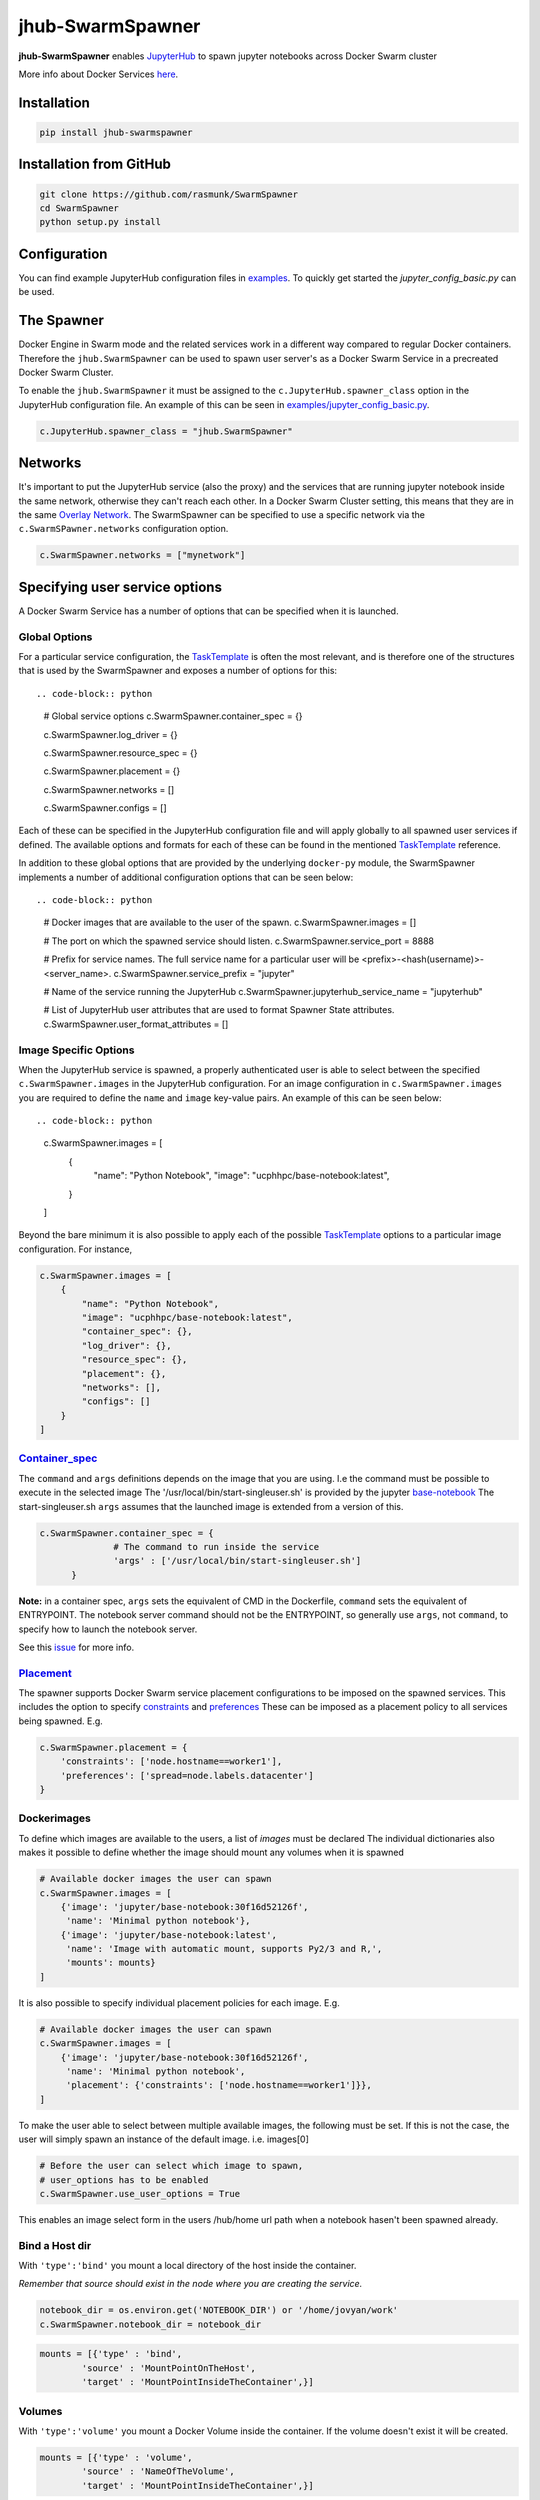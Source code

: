 =================
jhub-SwarmSpawner
=================
.. image:: https://travis-ci.org/rasmunk/SwarmSpawner.svg?branch=master
    :target: https://travis-ci.org/rasmunk/SwarmSpawner
.. image:: https://badge.fury.io/py/jhub-swarmspawner.svg
    :target: https://badge.fury.io/py/jhub-swarmspawner

**jhub-SwarmSpawner** enables `JupyterHub <https://github
.com/jupyterhub/jupyterhub>`_ to spawn jupyter notebooks across Docker Swarm cluster

More info about Docker Services `here <https://docs.docker.com/engine/reference/commandline/service_create/>`_.

Installation
============

.. code-block:: sh

   pip install jhub-swarmspawner

Installation from GitHub
========================

.. code-block:: sh

   git clone https://github.com/rasmunk/SwarmSpawner
   cd SwarmSpawner
   python setup.py install

Configuration
=============

You can find example JupyterHub configuration files in `examples <examples>`_.
To quickly get started the `jupyter_config_basic.py` can be used.

The Spawner
===========
Docker Engine in Swarm mode and the related services work in a different way compared to regular Docker containers.
Therefore the ``jhub.SwarmSpawner`` can be used to spawn user server's as a Docker Swarm Service in a precreated Docker Swarm Cluster.

To enable the ``jhub.SwarmSpawner`` it must be assigned to the ``c.JupyterHub.spawner_class`` option in the JupyterHub configuration file.
An example of this can be seen in `examples/jupyter_config_basic.py <examples/jupyter_config_basic.py>`_.

.. code-block:: python

        c.JupyterHub.spawner_class = "jhub.SwarmSpawner"

Networks
========
It's important to put the JupyterHub service (also the proxy) and the services that are running jupyter notebook inside the same network, otherwise they can't reach each other.
In a Docker Swarm Cluster setting, this means that they are in the same `Overlay Network <https://docs.docker.com/engine/network/drivers/overlay/>`_.
The SwarmSpawner can be specified to use a specific network via the ``c.SwarmSPawner.networks`` configuration option.

.. code-block:: python

        c.SwarmSpawner.networks = ["mynetwork"]


Specifying user service options
===============================
A Docker Swarm Service has a number of options that can be specified when it is launched.

Global Options
--------------
For a particular service configuration, the `TaskTemplate <https://docker-py.readthedocs.io/en/stable/api.html#docker.types.TaskTemplate>`_
is often the most relevant, and is therefore one of the structures that is used by the SwarmSpawner and exposes a number
of options for this::


.. code-block:: python

        # Global service options
        c.SwarmSpawner.container_spec = {}
        
        c.SwarmSpawner.log_driver = {}

        c.SwarmSpawner.resource_spec = {}

        c.SwarmSpawner.placement = {}

        c.SwarmSpawner.networks = []

        c.SwarmSpawner.configs = []

Each of these can be specified in the JupyterHub configuration file and will apply globally to all spawned user services if defined.
The available options and formats for each of these can be found in the mentioned `TaskTemplate <https://docker-py.readthedocs.io/en/stable/api.html#docker.types.TaskTemplate>`_ reference.

In addition to these global options that are provided by the underlying ``docker-py`` module,
the SwarmSpawner implements a number of additional configuration options that can be seen below::

.. code-block:: python

    # Docker images that are available to the user of the spawn.
    c.SwarmSpawner.images = []

    # The port on which the spawned service should listen.
    c.SwarmSpawner.service_port = 8888

    # Prefix for service names. The full service name for a particular user will be <prefix>-<hash(username)>-<server_name>.
    c.SwarmSpawner.service_prefix = "jupyter"

    # Name of the service running the JupyterHub
    c.SwarmSpawner.jupyterhub_service_name = "jupyterhub"

    # List of JupyterHub user attributes that are used to format Spawner State attributes.
    c.SwarmSpawner.user_format_attributes = []


Image Specific Options
----------------------

When the JupyterHub service is spawned, a properly authenticated user is able to select between the specified ``c.SwarmSpawner.images`` in the JupyterHub configuration.
For an image configuration in ``c.SwarmSpawner.images`` you are required to define the ``name`` and ``image`` key-value pairs.
An example of this can be seen below::

.. code-block:: python

    c.SwarmSpawner.images = [
        {
            "name": "Python Notebook",
            "image": "ucphhpc/base-notebook:latest",
        }
    ]

Beyond the bare minimum it is also possible to apply each of the possible `TaskTemplate <https://docker-py.readthedocs.io/en/stable/api.html#docker.types.TaskTemplate>`_ options to a particular image configuration.
For instance, 

.. code-block:: python

    c.SwarmSpawner.images = [
        {
            "name": "Python Notebook",
            "image": "ucphhpc/base-notebook:latest",
            "container_spec": {},
            "log_driver": {},
            "resource_spec": {},
            "placement": {},
            "networks": [],
            "configs": []
        }
    ]


Container_spec__
----------------
__ https://github.com/docker/docker-py/blob/master/docs/user_guides/swarm_services.md


The ``command`` and ``args`` definitions depends on the image that you are using.
I.e the command must be possible to execute in the selected image
The '/usr/local/bin/start-singleuser.sh' is provided by the jupyter
`base-notebook <https://github.com/jupyter/docker-stacks/tree/master/base-notebook>`_
The start-singleuser.sh ``args`` assumes that the launched image is extended from a version of this.

.. code-block:: python

    c.SwarmSpawner.container_spec = {
                  # The command to run inside the service
                  'args' : ['/usr/local/bin/start-singleuser.sh']
          }


**Note:** in a container spec, ``args`` sets the equivalent of CMD in the Dockerfile, ``command`` sets the equivalent of ENTRYPOINT.
The notebook server command should not be the ENTRYPOINT, so generally use ``args``, not ``command``, to specify how to launch the notebook server.

See this `issue <https://github.com/cassinyio/SwarmSpawner/issues/6>`_  for more info.

Placement__
-----------
__ https://docs.docker.com/engine/swarm/services/#control-service-placement

The spawner supports Docker Swarm service placement configurations to be imposed on the
spawned services. This includes the option to specify
`constraints <https://docs.docker.com/engine/reference/commandline/service_create/#specify-service-constraints---constraint>`_
and `preferences <https://docs.docker
.com/engine/reference/commandline/service_create/#specify-service-placement-preferences
---placement-pref>`_
These can be imposed as a placement policy to all services being spawned. E.g.

.. code-block:: python

    c.SwarmSpawner.placement = {
        'constraints': ['node.hostname==worker1'],
        'preferences': ['spread=node.labels.datacenter']
    }

Dockerimages
------------

To define which images are available to the users, a list of `images` must be declared
The individual dictionaries also makes it possible to define whether the image should mount any volumes when it is spawned

.. code-block:: python

    # Available docker images the user can spawn
    c.SwarmSpawner.images = [
        {'image': 'jupyter/base-notebook:30f16d52126f',
         'name': 'Minimal python notebook'},
        {'image': 'jupyter/base-notebook:latest',
         'name': 'Image with automatic mount, supports Py2/3 and R,',
         'mounts': mounts}
    ]



It is also possible to specify individual placement policies for each image.
E.g.

.. code-block:: python

    # Available docker images the user can spawn
    c.SwarmSpawner.images = [
        {'image': 'jupyter/base-notebook:30f16d52126f',
         'name': 'Minimal python notebook',
         'placement': {'constraints': ['node.hostname==worker1']}},
    ]


To make the user able to select between multiple available images, the following must be
set.
If this is not the case, the user will simply spawn an instance of the default image. i.e. images[0]

.. code-block:: python

    # Before the user can select which image to spawn,
    # user_options has to be enabled
    c.SwarmSpawner.use_user_options = True

This enables an image select form in the users /hub/home url path when a notebook hasen't been spawned already.


Bind a Host dir
---------------
With ``'type':'bind'`` you mount a local directory of the host inside the container.

*Remember that source should exist in the node where you are creating the service.*

.. code-block:: python

        notebook_dir = os.environ.get('NOTEBOOK_DIR') or '/home/jovyan/work'
        c.SwarmSpawner.notebook_dir = notebook_dir

.. code-block:: python

        mounts = [{'type' : 'bind',
                'source' : 'MountPointOnTheHost',
                'target' : 'MountPointInsideTheContainer',}]


Volumes
-------
With ``'type':'volume'`` you mount a Docker Volume inside the container.
If the volume doesn't exist it will be created.

.. code-block:: python

        mounts = [{'type' : 'volume',
                'source' : 'NameOfTheVolume',
                'target' : 'MountPointInsideTheContainer',}]


Named path
----------
For both types, volume and bind, you can specify a ``{name}`` inside the source:

.. code-block:: python

        mounts = [{'type' : 'volume',
                'source' : 'jupyterhub-user-{name}',
                'target' : 'MountPointInsideTheContainer',}]


username will be the hashed version of the username.


Mount an anonymous volume
-------------------------
**This kind of volume will be removed with the service.**

.. code-block:: python

        mounts = [{'type' : 'volume',
                'source': '',
                'target' : 'MountPointInsideTheContainer',}]


SSHFS mount
----------------

It is also possible to mount a volume that is an sshfs mount to another host
supports either passing ``{id_rsa}`` or ``{password}`` that should be used to authenticate,
in addition the typical sshfs flags are supported, defaults to port 22

.. code-block:: python

        from jhub.mount import SSHFSMounter

        mounts = [SSHFSMounter({
                    'type': 'volume',
                    'driver_config': {
                        'name': 'ucphhpc/sshfs:latest',
                        'options' : {'sshcmd': '{sshcmd}', 'id_rsa': '{id_rsa}',
                                       'big_writes': '', 'allow_other': '',
                                       'reconnect': '', 'port': '2222', 'autoremove': 'True'},
                    }
                    'source': 'sshvolume-user-{name}',
                    'target': '/home/jovyan/work'})]


Automatic removal of Volumes
--------------------------------

To enact that a volume should be removed when the service is being terminated, there
are two options available, either use a ``anonymous`` volume as shown above, which will
remove the volume when the owning sevice is removed. Otherwise you can control whether volumes 
should be removed or not with the service with the ``autoremove``
label flag. e.g.

.. code-block:: python

        mounts = [{'type' : 'volume',
                'source' : 'jupyterhub-user-{name}',
                'target' : 'MountPointInsideTheContainer',
                'label': {'autoremove': 'True'}}]

Or

.. code-block:: python

        mounts = [{'type' : 'volume',
                'source' : 'jupyterhub-user-{name}',
                'target' : 'MountPointInsideTheContainer',
                'label': {'autoremove': 'False'}}]

With the default being 'False'.

Resource_spec
-------------

You can also specify some resource for each service

.. code-block:: python

        c.SwarmSpawner.resource_spec = {
                        'cpu_limit' : int(1 * 1e9), # (int) – CPU limit in units of 10^9 CPU shares.
                        'mem_limit' : int(512 * 1e6), # (int) – Memory limit in Bytes.
                        'cpu_reservation' : int(1 * 1e9), # (int) – CPU reservation in units of 10^9 CPU shares.
                        'mem_reservation' : int(512 * 1e6), # (int) – Memory reservation in Bytes
                        }

User form options
=================

By default, if the ``use_user_option`` is not enabled, the user wont be able to select between multiple available images, the user will simply spawn an instance of the default image. i.e. images[0].
Therefore, to allow the user to select between multiple available images, the following must be set in the JupyterHub configuration file.

.. code-block:: python

        # Allow user options in the spawn form
        c.SwarmSpawner.use_user_options = True

Allow user install files
------------------------

The ``c.SwarmSpawner.enable_user_upload_install_files`` option, can be toggled to allow the spawning users to upload files as part of the user selection form
when the ``c.SwarmSpawner.use_user_options`` is also enabled.

.. code-block:: python

        # Allow user options in the spawn form
        c.SwarmSpawner.use_user_options = True

        # Allow users to upload install files that can be used to prepare the requsted environment.
        c.SwarmSpawner.enable_user_upload_install_files = True

By default, the builtin ``c.SwarmSpawner.user_upload_form`` allows the user to upload a single file underneth the image selection form.

.. image:: res/jupyterhub_user_packages_form.png
        :alt: JupyterHub User Packages Form

This form can be customised by overriding the ``c.SwarmSpawner.user_upload_form``. For instance if you wanted to allow multiple files to be uploaded
that can be enabled by adjusting the form ``c.SwarmSpawner.user_upload_form``.
In addition, the ``c.SwarmSpawner.allowed_user_upload_extensions`` option specifies which filetypes are allowed to be uploaded, which by default is ``.txt``` files.

Once a user Docker Swarm service is spawned, the uploaded install file(s) will be available in the ``c.SwarmSpawner.user_upload_destination_directory`` directory, which is set to ``/user-installs`` if left unchanged.
To subsequently automatically install the included uploaded install files, the `before-notebook.d <https://github.com/jupyter/docker-stacks/blob/52cc4677349c4a94e7481811d3953c2cc3e9e2fe/images/docker-stacks-foundation/start.sh#L255>`_ directory hook as provided by the Jupyter Notebook Image can be leveraged.

An example of this can be seen in `UCPHHPC Jupyter Service <https://github.com/ucphhpc/jupyter_service/tree/master>`_ with its `install_user_packages <https://github.com/ucphhpc/jupyter_service/blob/master/hub/before-notebook.d/9_install_user_packages.sh>`_ script.


Names of the Jupyter notebook service inside Docker engine in Swarm mode
--------------------------------------------------------------------------

When JupyterHub spawns a new Jupyter notebook server the name of the service will be ``{service_prefix}-{service_owner}-{service_suffix}``
By default the service_prefix is set to ``jupyter``, but it can be changed with the following option::

.. code-block:: python

        c.SwarmSpawner.service_prefix = "some-other-prefix"


``service_owner`` is the hexdigest() of the hashed ``user.name``.

In case of named servers (more than one server for user) ``service_suffix`` is the name of the server, otherwise is always ``1``.

Downloading images
-------------------
Docker Engine in Swarm mode downloads images automatically from the repository.
Either the image is available on the remote repository or locally, if not you will get an error.

Because before starting the service you have to complete the download of the image is better to have a longer timeout (default is 30 secs)

.. code-block:: python

        c.SwarmSpawner.start_timeout = 60 * 5


You can use all the docker images inside the `Jupyter docker-stacks`_.

.. _Jupyter docker-stacks: https://github.com/jupyter/docker-stacks


Credit
======
`DockerSpawner <https://github.com/jupyterhub/dockerspawner>`_
`CassinyioSpawner <https://github.com/cassinyio/SwarmSpawner>`_


License
=======
All code is licensed under the terms of the revised BSD license.
